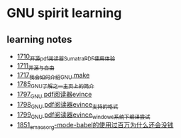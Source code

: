 * GNU spirit learning
** learning notes
   - [[https://blog.csdn.net/grey_csdn/article/details/130676453][1710_开源pdf阅读器SumatraPDF使用体验]]
   - [[https://blog.csdn.net/grey_csdn/article/details/130696354][1711_开源与自由]]
   - [[https://blog.csdn.net/grey_csdn/article/details/130799516][1717_我会如何介绍GNU make]]
   - [[https://blog.csdn.net/grey_csdn/article/details/133040502][1785_GNU了解之一_主页上的简介]]
   - [[https://blog.csdn.net/grey_csdn/article/details/133581834][1797_GNU pdf阅读器evince]]
   - [[https://blog.csdn.net/grey_csdn/article/details/133581905][1798_GNU pdf阅读器evince_支持的格式]]
   - [[https://blog.csdn.net/grey_csdn/article/details/133581923][1799_GNU pdf阅读器evince_windows系统下编译尝试]]
   - [[https://blog.csdn.net/grey_csdn/article/details/135049777][1851_emacs_org-mode-babel的使用过百万为什么还会没钱]]
